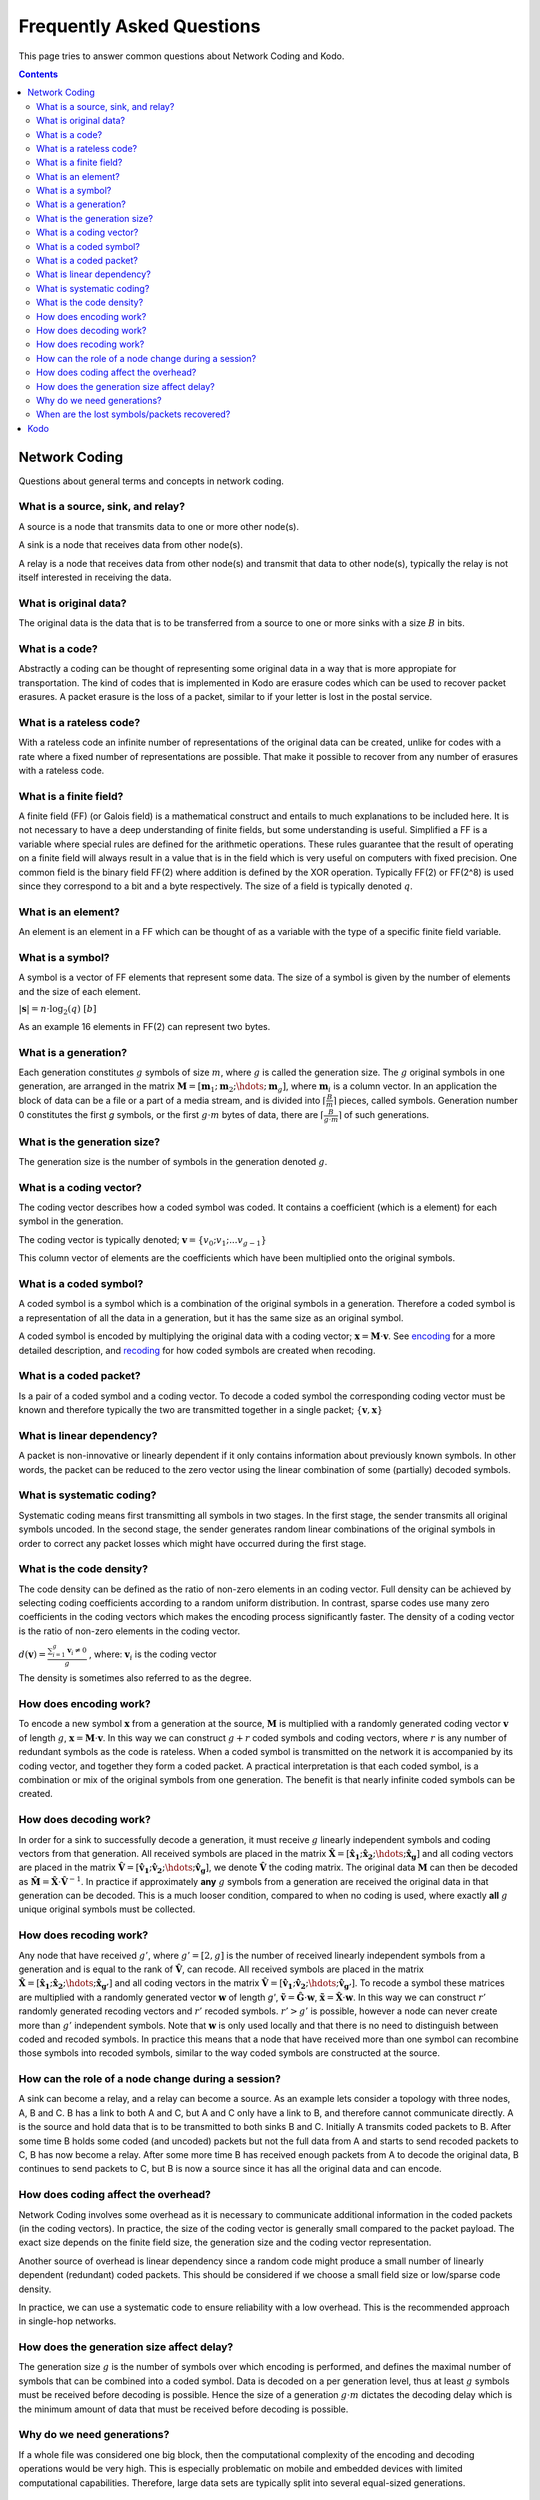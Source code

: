Frequently Asked Questions
==========================

.. _faq:

This page tries to answer common questions about Network Coding and Kodo.


.. contents::


Network Coding
--------------

Questions about general terms and concepts in network coding.

What is a source, sink, and relay?
..................................

A source is a node that transmits data to one or more other node(s).

A sink is a node that receives data from other node(s).

A relay is a node that receives data from other node(s) and transmit that data to other node(s), typically the relay is not itself interested in receiving the data.

What is original data?
......................

The original data is the data that is to be transferred from a source to one or more sinks with a size :math:`B` in bits.

What is a code?
...............

Abstractly a coding can be thought of representing some original data in a way that is more appropiate for transportation. The kind of codes that is implemented in Kodo are erasure codes which can be used to recover packet erasures. A packet erasure is the loss of a packet, similar to if your letter is lost in the postal service. 

What is a rateless code?
........................

With a rateless code an infinite number of representations of the original data can be created, unlike for codes with a rate where a fixed number of representations are possible. That make it possible to recover from any number of erasures with a rateless code.

What is a finite field?
.......................

A finite field (FF) (or Galois field) is a mathematical construct and entails to much explanations to be included here. It is not necessary to have a deep understanding of finite fields, but some understanding is useful. Simplified a FF is a variable where special rules are defined for the arithmetic operations. These rules guarantee that the result of operating on a finite field will always result in a value that is in the field which is very useful on computers with fixed precision. One common field is the binary field FF(2) where addition is defined by the XOR operation. Typically FF(2) or FF(2^8) is used since they correspond to a bit and a byte respectively. The size of a field is typically denoted :math:`q`.

What is an element?
...................

An element is an element in a FF which can be thought of as a variable with the type of a specific finite field variable.

What is a symbol?
.................

A symbol is a vector of FF elements that represent some data. The size of a symbol is given by the number of elements and the size of each element.

:math:`|\boldsymbol{s}| = n \cdot \log_2(q) ~ [b]`

As an example 16 elements in FF(2) can represent two bytes.

What is a generation?
.....................

Each generation constitutes :math:`g` symbols of size :math:`m`, where :math:`g` is called the generation size. The :math:`g` original symbols in one generation, are arranged in the matrix :math:`\boldsymbol{M}= [ \boldsymbol{m}_1 ; \boldsymbol{m}_2 ; \hdots ; \boldsymbol{m}_g ]`, where :math:`\boldsymbol{m}_i` is a column vector. In an application the block of data can be a file or a part of a media stream, and is divided into :math:`\lceil \frac{B}{m} \rceil` pieces, called symbols. Generation number 0 constitutes the first `g` symbols, or the first :math:`g \cdot m` bytes of data, there are :math:`\lceil \frac{B}{g \cdot m} \rceil` of such generations.

What is the generation size?
............................

The generation size is the number of symbols in the generation denoted :math:`g`.


What is a coding vector?
..........................

The coding vector describes how a coded symbol was coded. It contains a coefficient (which is a element) for each symbol in the generation.

The coding vector is typically denoted; :math:`\boldsymbol{v} = \{v_0; v_1; ... v_{g-1} \}`

This column vector of elements are the coefficients which have been multiplied onto the original symbols.


What is a coded symbol?
.......................

A coded symbol is a symbol which is a combination of the original symbols in a generation. Therefore a coded symbol is a representation of all the data in a generation, but it has the same size as an original symbol.

A coded symbol is encoded by multiplying the original data with a coding vector; :math:`\boldsymbol{x} = \boldsymbol{M} \cdot \boldsymbol{v}`. See encoding_ for a more detailed description, and recoding_ for how coded symbols are created when recoding.

What is a coded packet?
.......................

Is a pair of a coded symbol and a coding vector. To decode a coded symbol the corresponding coding vector must be known and therefore typically the two are transmitted together in a single packet; :math:`\{ \boldsymbol{v}, \boldsymbol{x} \}`


What is linear dependency?
..........................

A packet is non-innovative or linearly dependent if it only
contains information about previously known symbols. In other words, the
packet can be reduced to the zero vector using the linear combination of some
(partially) decoded symbols.

What is systematic coding?
..........................

Systematic coding means first transmitting all symbols in two
stages. In the first stage, the sender transmits all original symbols uncoded.
In the second stage, the sender generates random linear combinations of the
original symbols in order to correct any packet losses which might have
occurred during the first stage.

What is the code density?
.........................

The code density can be defined as the ratio of non-zero elements in an
coding vector. Full density can be achieved by selecting coding coefficients
according to a random uniform distribution. In contrast, sparse codes use
many zero coefficients in the coding vectors which makes the encoding process
significantly faster. The density of a coding vector is the ratio of non-zero elements in the coding vector.

:math:`d(\boldsymbol{v}) = \frac{\sum_{i=1}^g \boldsymbol{v}_i \neq 0}{g}` , where: :math:`\boldsymbol{v}_i` is the coding vector

The density is sometimes also referred to as the degree.

How does encoding work?
.......................

.. _encoding:

To encode a new symbol :math:`\boldsymbol{x}` from a generation at the source, :math:`\boldsymbol{M}` is multiplied with a randomly generated coding vector :math:`\boldsymbol{v}` of length :math:`g`, :math:`\boldsymbol{x} = \boldsymbol{M} \cdot \boldsymbol{v}`. In this way we can construct :math:`g+r` coded symbols and coding vectors, where :math:`r` is any number of redundant symbols as the code is rateless. When a coded symbol is transmitted on the network it is accompanied by its coding vector, and together they form a coded packet. A practical interpretation is that each coded symbol, is a combination or mix of the original symbols from one generation. The benefit is that nearly infinite coded symbols can be created.

How does decoding work?
.......................

.. _decoding:

In order for a sink to successfully decode a generation, it must receive :math:`g` linearly independent symbols and coding vectors from that generation. All received symbols are placed in the matrix :math:`\boldsymbol{\hat{X}} = [\boldsymbol{\hat{x}_1} ; \boldsymbol{\hat{x}_2} ; \hdots ; \boldsymbol{\hat{x}_g}]` and all coding vectors are placed in the matrix :math:`\boldsymbol{\hat{V}}=[\boldsymbol{\hat{v}_1} ; \boldsymbol{\hat{v}_2} ; \hdots ;\boldsymbol{\hat{v}_g} ]`, we denote :math:`\boldsymbol{\hat{V}}` the coding matrix. The original data :math:`\boldsymbol{M}` can then be decoded as :math:`\boldsymbol{\hat{M}} = \boldsymbol{\hat{X}} \cdot \boldsymbol{\hat{V}}^{-1}`. In practice if approximately **any** :math:`g` symbols from a generation are received the original data in that generation can be decoded. This is a much looser condition, compared to when no coding is used, where exactly **all** :math:`g` unique original symbols must be collected.

How does recoding work?
.......................

.. _recoding:

Any node that have received :math:`g'`, where :math:`g' = [2,g]` is the number of received linearly independent symbols from a generation and is equal to the rank of :math:`\boldsymbol{\hat{V}}`, can recode. All received symbols are placed in the matrix :math:`\boldsymbol{\hat{X}} = [\boldsymbol{\hat{x}_1} ; \boldsymbol{\hat{x}_2} ; \hdots ; \boldsymbol{\hat{x}_{g'}}]` and all coding vectors in the matrix :math:`\boldsymbol{\hat{V}} = [\boldsymbol{\hat{v}_1} ; \boldsymbol{\hat{v}_2} ; \hdots ; \boldsymbol{\hat{v}_{g'}}]`. To recode a symbol these matrices are multiplied with a randomly generated vector :math:`\boldsymbol{w}` of length `g'`, :math:`\boldsymbol{\tilde{v}} = \boldsymbol{\hat{G}} \cdot \boldsymbol{w}`,  :math:`\boldsymbol{\tilde{x}} = \boldsymbol{\hat{X}} \cdot \boldsymbol{w}`. In this way we can construct :math:`r'` randomly generated recoding vectors and :math:`r'` recoded symbols. :math:`r'>g'` is possible, however a node can never create more than :math:`g'` independent symbols. Note that :math:`\boldsymbol{w}` is only used locally and that there is no need to distinguish between coded and recoded symbols. In practice this means that a node that have received more than one symbol can recombine those symbols into recoded symbols, similar to the way coded symbols are constructed at the source.


How can the role of a node change during a session?
...................................................

A sink can become a relay, and a relay can become a source. As an example lets consider a topology with three nodes, A, B and C. B has a link to both A and C, but A and C only have a link to B, and therefore cannot communicate directly. A is the source and hold data that is to be transmitted to both sinks B and C. Initially A transmits coded packets to B. After some time B holds some coded (and uncoded) packets but not the full data from A and starts to send recoded packets to C, B has now become a relay. After some more time B has received enough packets from A to decode the original data, B continues to send packets to C, but B is now a source since it has all the original data and can encode.

How does coding affect the overhead?
....................................

Network Coding involves some overhead as it is necessary to communicate
additional information in the coded packets (in the coding vectors).
In practice, the size of the coding vector is generally small compared to
the packet payload. The exact size depends on the finite field size, the
generation size and the coding vector representation.

Another source of overhead is linear dependency since a random code might
produce a small number of linearly dependent (redundant) coded packets.
This should be considered if we choose a small field size or low/sparse code density.

In practice, we can use a systematic code to ensure reliability with a
low overhead. This is the recommended approach in single-hop networks.


.. How does the field size affect the overhead?
.. ............................................

How does the generation size affect delay?
..........................................

The generation size :math:`g` is the number of symbols over which encoding is performed, and defines the maximal number of symbols that can be combined into a coded symbol. Data is decoded on a per generation level, thus at least :math:`g` symbols must be received before decoding is possible. Hence the size of a generation :math:`g \cdot m` dictates the decoding delay which is the minimum amount of data that must be received before decoding is possible.


.. How does the density impact coding?
.. ...................................

Why do we need generations?
...........................

If a whole file was considered one big block, then the
computational complexity of the encoding and decoding operations would
be very high. This is especially problematic on mobile and embedded devices
with limited computational capabilities. Therefore, large data sets are
typically split into several equal-sized generations.


When are the lost symbols/packets recovered?
............................................

Let's suppose the :math:`N:math:` packets were lost from a generation and the sender does
not have any information about which packets were lost. In this case, at least
:math:`N` coded packets are required to recover them. Note that the packets will not be
recovered one-by-one, but all at once after the decoder processes :math:`N` innovative
coded packets.

Kodo
----

